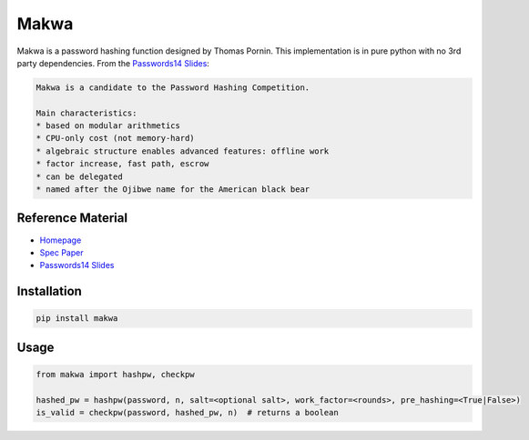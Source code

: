 =====
Makwa
=====


.. image:: https://travis-ci.org/AntonKueltz/makwa.svg?branch=master
    :target: https://travis-ci.org/AntonKueltz/makwa
.. image:: https://badge.fury.io/py/makwa.svg
    :target: https://badge.fury.io/py/makwa

Makwa is a password hashing function designed by Thomas Pornin. This implementation is in pure python with no 3rd party dependencies. From the `Passwords14 Slides`_:

.. code::

    Makwa is a candidate to the Password Hashing Competition.
    
    Main characteristics:
    * based on modular arithmetics
    * CPU-only cost (not memory-hard)
    * algebraic structure enables advanced features: offline work
    * factor increase, fast path, escrow
    * can be delegated
    * named after the Ojibwe name for the American black bear
    
Reference Material
==================

- `Homepage`_
- `Spec Paper`_ 
- `Passwords14 Slides`_

.. _Homepage: http://www.bolet.org/makwa/
.. _Spec Paper: http://www.bolet.org/makwa/makwa-spec-20150422.pdf
.. _Passwords14 Slides: http://www.bolet.org/makwa/Makwa-Passwords14LV.pdf

Installation
============

.. code:: bash

    pip install makwa

Usage
=====

.. code:: python

    from makwa import hashpw, checkpw
    
    hashed_pw = hashpw(password, n, salt=<optional salt>, work_factor=<rounds>, pre_hashing=<True|False>)
    is_valid = checkpw(password, hashed_pw, n)  # returns a boolean

